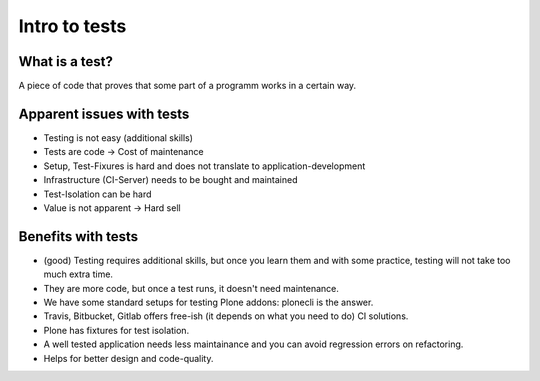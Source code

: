 Intro to tests
==============

What is a test?
---------------

A piece of code that proves that some part of a programm works in a certain way.


Apparent issues with tests
--------------------------

- Testing is not easy (additional skills)
- Tests are code -> Cost of maintenance
- Setup, Test-Fixures is hard and does not translate to application-development
- Infrastructure (CI-Server) needs to be bought and maintained
- Test-Isolation can be hard
- Value is not apparent -> Hard sell

Benefits with tests
-------------------

- (good) Testing requires additional skills, but once you learn them and with some practice, testing will not take too much extra time.
- They are more code, but once a test runs, it doesn't need maintenance.
- We have some standard setups for testing Plone addons: plonecli is the answer.
- Travis, Bitbucket, Gitlab offers free-ish (it depends on what you need to do) CI solutions.
- Plone has fixtures for test isolation.
- A well tested application needs less maintainance and you can avoid regression errors on refactoring.
- Helps for better design and code-quality.
